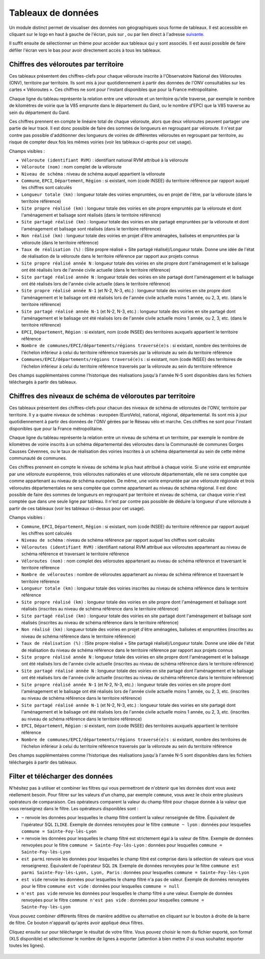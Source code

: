 Tableaux de données
============================

.. |tableaux| image:: images/icons/tableaux.png
            :width: 30

.. |filtre_et| image:: images/icons/filtre_et.png
            :width: 30

.. |filtre_ou| image:: images/icons/filtre_ou.png
            :width: 30

.. |telechargement_tableaux| image:: images/icons/telechargement_tableaux.png
            :width: 30

Un module distinct permet de visualiser des données non géographiques sous forme de tableaux. Il est accessible en cliquant sur le logo en haut à gauche de l'écran, puis sur |tableaux|, ou par lien direct à l'adresse `suivante <https://velodatamap.velo-territoires.org/vmap/dashboard/manage_data/>`_.

Il suffit ensuite de sélectionner un thème pour accéder aux tableaux qui y sont associés. Il est aussi possible de faire défiler l'écran vers le bas pour avoir directement accès à tous les tableaux.


Chiffres des véloroutes par territoire
--------------------------------------

Ces tableaux présentent des chiffres-clefs pour chaque véloroute inscrite à l'Observatoire National des Véloroutes (ONV), territoire par territoire. Ils sont mis à jour quotidiennement à partir des données de l'ONV consultables sur les cartes « Véloroutes ». Ces chiffres ne sont pour l'instant disponibles que pour la France métropolitaine.

Chaque ligne du tableau représente la relation entre une véloroute et un territoire qu'elle traverse, par exemple le nombre de kilomètres de voirie que la V85 emprunte dans le département du Gard, ou le nombre d'EPCI que la V85 traverse au sein du département du Gard.

Ces chiffres prennent en compte le linéaire total de chaque véloroute, alors que deux véloroutes peuvent partager une partie de leur tracé. Il est donc possible de faire des sommes de longueurs en regroupant par véloroute. Il n'est par contre pas possible d'additionner des longueurs de voiries de différentes véloroutes en regroupant par territoire, au risque de compter deux fois les mêmes voiries (voir les tableaux ci-après pour cet usage).

Champs visibles :

- ``Véloroute (identifiant RVM)`` : identifiant national RVM attribué à la véloroute
- ``Véloroute (nom)`` : nom complet de la véloroute
- ``Niveau de schéma`` : niveau de schéma auquel appartient la véloroute
- ``Commune``, ``EPCI``, ``Département``, ``Région`` : si existant, nom (code INSEE) du territoire référence par rapport auquel les chiffres sont calculés
- ``Longueur totale (km)`` : longueur totale des voiries empruntées, ou en projet de l'être, par la véloroute (dans le territoire référence)
- ``Site propre réalisé (km)`` : longueur totale des voiries en site propre empruntés par la véloroute et dont l'aménagement et balisage sont réalisés (dans le territoire référence)
- ``Site partagé réalisé (km)`` : longueur totale des voiries en site partagé empruntées par la véloroute et dont l'aménagement et balisage sont réalisés (dans le territoire référence)
- ``Non réalisé (km)`` : longueur totale des voiries en projet d'être aménagées, balisées et empruntées par la véloroute (dans le territoire référence)
- ``Taux de réalisation (%)`` : (Site propre réalisé + Site partagé réalisé)/Longueur totale. Donne une idée de l'état de réalisation de la véloroute dans le territoire référence par rapport aux projets connus
- ``Site propre réalisé année N`` : longueur totale des voiries en site propre dont l'aménagement et le balisage ont été réalisés lors de l'année civile actuelle (dans le territoire référence)
- ``Site partagé réalisé année N`` : longueur totale des voiries en site partagé dont l'aménagement et le balisage ont été réalisés lors de l'année civile actuelle (dans le territoire référence)
- ``Site propre réalisé année N-1`` (et N-2, N-3, etc.) : longueur totale des voiries en site propre dont l'aménagement et le balisage ont été réalisés lors de l'année civile actuelle moins 1 année, ou 2, 3, etc. (dans le territoire référence)
- ``Site partagé réalisé année N-1`` (et N-2, N-3, etc.) : longueur totale des voiries en site partagé dont l'aménagement et le balisage ont été réalisés lors de l'année civile actuelle moins 1 année, ou 2, 3, etc. (dans le territoire référence)
- ``EPCI``, ``Département``, ``Région`` : si existant, nom (code INSEE) des territoires auxquels appartient le territoire référence
- ``Nombre de communes/EPCI/départements/régions traversé(e)s`` : si existant, nombre des territoires de l'échelon inférieur à celui du territoire référence traversés par la véloroute au sein du territoire référence
- ``Communes/EPCI/départements/régions traversé(e)s`` : si existant, nom (code INSEE) des territoires de l'échelon inférieur à celui du territoire référence traversés par la véloroute au sein du territoire référence

Des champs supplémentaires comme l'historique des réalisations jusqu'à l'année N-5 sont disponibles dans les fichiers téléchargés à partir des tableaux.

Chiffres des niveaux de schéma de véloroutes par territoire
-----------------------------------------------------------

Ces tableaux présentent des chiffres-clefs pour chacun des niveaux de schéma de véloroutes de l'ONV, territoire par territoire. Il y a quatre niveaux de schémas : européen (EuroVelo), national, régional, départemental. Ils sont mis à jour quotidiennement à partir des données de l'ONV gérées par le Réseau vélo et marche. Ces chiffres ne sont pour l'instant disponibles que pour la France métropolitaine.

Chaque ligne du tableau représente la relation entre un niveau de schéma et un territoire, par exemple le nombre de kilomètres de voirie inscrits à un schéma départemental des véloroutes dans la Communauté de communes Gorges Causses Cévennes, ou le taux de réalisation des voiries inscrites à un schéma départemental au sein de cette même communauté de communes.

Ces chiffres prennent en compte le niveau de schéma le plus haut attribué à chaque voirie. Si une voirie est empruntée par une véloroute européenne, trois véloroutes nationales et une véloroute départementale, elle ne sera comptée que comme appartenant au niveau de schéma européen. De même, une voirie empruntée par une véloroute régionale et trois véloroutes départementales ne sera comptée que comme appartenant au niveau de schéma régional. Il est donc possible de faire des sommes de longueurs en regroupant par territoire et niveau de schéma, car chaque voirie n'est comptée que dans une seule ligne par tableau. Il n'est par contre pas possible de déduire la longueur d'une véloroute à partir de ces tableaux (voir les tableaux ci-dessus pour cet usage).

Champs visibles :

- ``Commune``, ``EPCI``, ``Département``, ``Région`` : si existant, nom (code INSEE) du territoire référence par rapport auquel les chiffres sont calculés
- ``Niveau de schéma`` : niveau de schéma référence par rapport auquel les chiffres sont calculés
- ``Véloroutes (identifiant RVM)`` : identifiant national RVM attribué aux véloroutes appartenant au niveau de schéma référence et traversant le territoire référence
- ``Véloroutes (nom)`` : nom complet des véloroutes appartenant au niveau de schéma référence et traversant le territoire référence
- ``Nombre de véloroutes`` : nombre de véloroutes appartenant au niveau de schéma référence et traversant le territoire référence
- ``Longueur totale (km)`` : longueur totale des voiries inscrites au niveau de schéma référence dans le territoire référence
- ``Site propre réalisé (km)`` : longueur totale des voiries en site propre dont l'aménagement et balisage sont réalisés (inscrites au niveau de schéma référence dans le territoire référence)
- ``Site partagé réalisé (km)`` : longueur totale des voiries en site partagé dont l'aménagement et balisage sont réalisés (inscrites au niveau de schéma référence dans le territoire référence)
- ``Non réalisé (km)`` : longueur totale des voiries en projet d'être aménagées, balisées et empruntées (inscrites au niveau de schéma référence dans le territoire référence)
- ``Taux de réalisation (%)`` : (Site propre réalisé + Site partagé réalisé)/Longueur totale. Donne une idée de l'état de réalisation du niveau de schéma référence dans le territoire référence par rapport aux projets connus
- ``Site propre réalisé année N`` : longueur totale des voiries en site propre dont l'aménagement et le balisage ont été réalisés lors de l'année civile actuelle (inscrites au niveau de schéma référence dans le territoire référence)
- ``Site partagé réalisé année N`` : longueur totale des voiries en site partagé dont l'aménagement et le balisage ont été réalisés lors de l'année civile actuelle (inscrites au niveau de schéma référence dans le territoire référence)
- ``Site propre réalisé année N-1`` (et N-2, N-3, etc.) : longueur totale des voiries en site propre dont l'aménagement et le balisage ont été réalisés lors de l'année civile actuelle moins 1 année, ou 2, 3, etc. (inscrites au niveau de schéma référence dans le territoire référence)
- ``Site partagé réalisé année N-1`` (et N-2, N-3, etc.) : longueur totale des voiries en site partagé dont l'aménagement et le balisage ont été réalisés lors de l'année civile actuelle moins 1 année, ou 2, 3, etc. (inscrites au niveau de schéma référence dans le territoire référence)
- ``EPCI``, ``Département``, ``Région`` : si existant, nom (code INSEE) des territoires auxquels appartient le territoire référence
- ``Nombre de communes/EPCI/départements/régions traversé(e)s`` : si existant, nombre des territoires de l'échelon inférieur à celui du territoire référence traversés par la véloroute au sein du territoire référence

Des champs supplémentaires comme l'historique des réalisations jusqu'à l'année N-5 sont disponibles dans les fichiers téléchargés à partir des tableaux.

Filter et télécharger des données
---------------------------------

N'hésitez pas à utiliser et combiner les filtres qui vous permettront de n'obtenir que les données dont vous avez réellement besoin. Pour filtrer sur les valeurs d'un champ, par exemple ``commune``, vous avez le choix entre plusieurs opérateurs de comparaison. Ces opérateurs comparent la valeur du champ filtré pour chaque donnée à la valeur que vous renseignez dans le filtre. Les opérateurs disponibles sont :

- ``~`` renvoie les données pour lesquelles le champ filtré contient la valeur renseignée de filtre. Équivalent de l'opérateur SQL ``ILIKE``. Exemple de données renvoyées pour le filtre ``commune ~ lyon`` : données pour lesquelles ``commune = Sainte-Foy-lès-Lyon``
- ``=`` renvoie les données pour lesquelles le champ filtré est strictement égal à la valeur de filtre. Exemple de données renvoyées pour le filtre  ``commune = Sainte-Foy-lès-Lyon`` : données pour lesquelles ``commune = Sainte-Foy-lès-Lyon``
- ``est parmi`` renvoie les données pour lesquelles le champ filtré est comprise dans la sélection de valeurs que vous renseignerez. Équivalent de l'opérateur SQL ``IN``. Exemple de données renvoyées pour le filtre ``commune est parmi Sainte-Foy-lès-Lyon, Lyon, Paris`` : données pour lesquelles ``commune = Sainte-Foy-lès-Lyon``
- ``est vide`` renvoie les données pour lesquelles le champ filtré n'a pas de valeur. Exemple de données renvoyées pour le filtre  ``commune est vide`` : données pour lesquelles ``commune = null``
- ``n'est pas vide`` renvoie les données pour lesquelles le champ filtré a une valeur. Exemple de données renvoyées pour le filtre  ``commune n'est pas vide`` : données pour lesquelles ``commune = Sainte-Foy-lès-Lyon``

Vous pouvez combiner différents filtres de manière additive ou alternative en cliquant sur le bouton |filtre_et| |filtre_ou| à droite de la barre de filtre. Ce bouton n'apparaît qu'après avoir appliqué deux filtres.

Cliquez ensuite sur |telechargement_tableaux| pour télécharger le résultat de votre filtre. Vous pouvez choisir le nom du fichier exporté, son format (XLS disponible) et sélectionner le nombre de lignes à exporter (attention à bien mettre `0` si vous souhaitez exporter toutes les lignes).

.. figure:: images/telechargement_tableaux_popup.png
   :width: 100%
